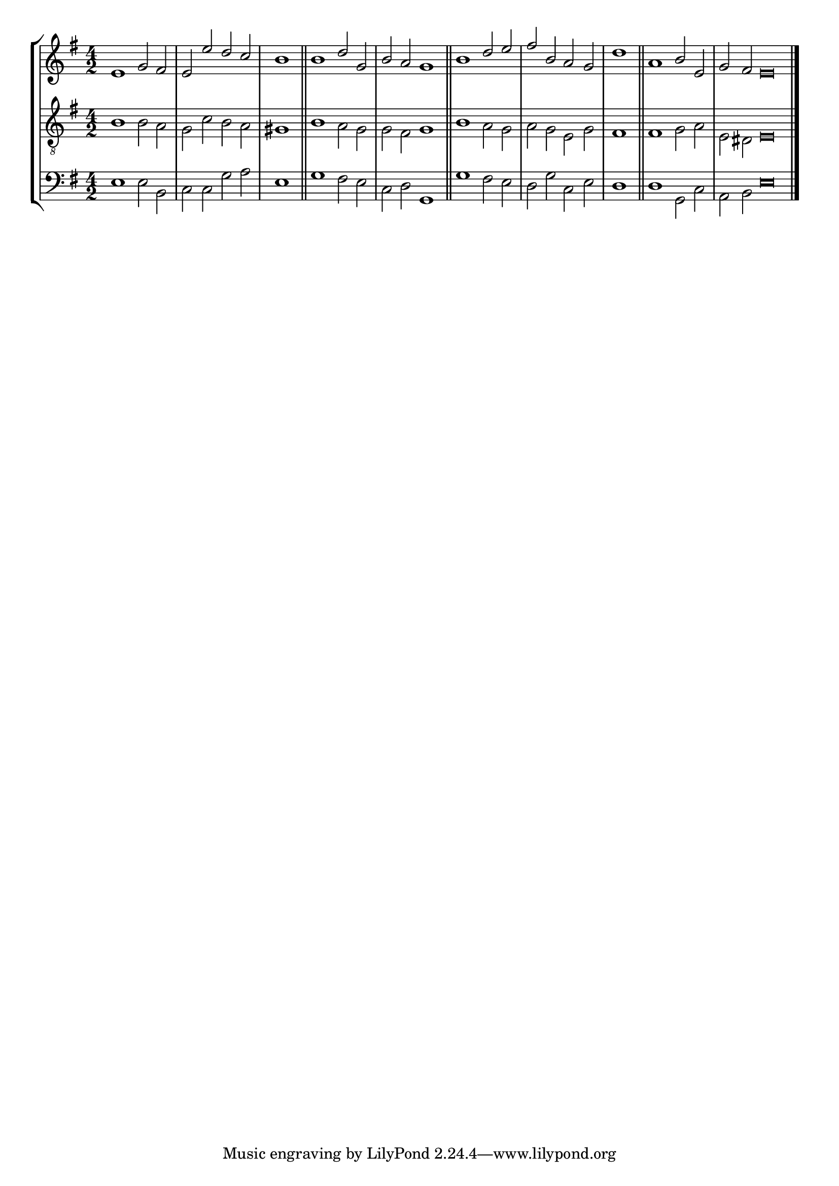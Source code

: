 tuneTitle = "St. Mary's Tune"
tuneMeter = "C.M."
author = ""
voiceFontSize = 0

cantusMusic = {
  \clef treble
  \key e \minor
  \autoBeamOff
  \time 4/2
  \relative c' {
    \override Staff.NoteHead.style = #'baroque
    \set Score.tempoHideNote = ##t \tempo 4 = 120
    \override Staff.TimeSignature #'break-visibility = ##(#f #f #f) 
    \set fontSize = \voiceFontSize
    e1 g2 fis e e' d c \time 2/2 b1 \bar "||"
    \time 4/2 b1 d2 g, b a g1 \bar "||"
    b1 d2 e fis b, a g \time 2/2 d'1 \bar "||"
    \time 4/2 a1 b2 e, \time 6/2 g fis e\breve \bar "|."
  }
}

mediusMusic = {
  \clef "treble_8"
  \key e \minor
  \autoBeamOff
  \time 4/2
  \relative c' {
    \override Staff.NoteHead.style = #'baroque
    \override Staff.TimeSignature #'break-visibility = ##(#f #f #f)
    \set fontSize = \voiceFontSize
    b1 b2 a g c b a gis1
    b1 a2 g g fis g1
    b1 a2 g a g e g fis1
    fis1 g2 a e dis e\breve
  }
}

bassusMusic = {
  \clef bass
  \key e \minor
  \autoBeamOff
  \time 4/2
  \relative c {
    \override Staff.NoteHead.style = #'baroque
    \override Staff.TimeSignature #'break-visibility = ##(#f #f #f) 
    \set fontSize = \voiceFontSize
    e1 e2 b c c g' a e1
    g1 fis2 e c d g,1
    g'1 fis2 e d g c, e d1
    d1 g,2 c a b e\breve
  }
}

\score
{
  \header {
    poet = \markup { \typewriter { \author } }
    instrument = \markup { \typewriter { #(string-append tuneTitle ". ") }
			   \tuneMeter }
    tagline = ""
  }

  <<
    \new StaffGroup {
      <<
	\new Staff = "cantus" {
	  <<
	    \new Voice = "one" { \stemUp \slurUp \tieUp \cantusMusic }
	  >>
	}
	\new Staff = "medius" {
	  <<
	    \new Voice = "two" { \stemDown \slurDown \tieDown \mediusMusic }
	  >>
	}
	\new Staff = "bassus" {
	  <<
	    \new  Voice = "four" { \stemDown \slurDown \tieDown \bassusMusic }
	  >>
	}
      >>
    }
    
  >>

  \layout {
    \context {
      \override VerticalAxisGroup #'minimum-Y-extent = #'(0 . 0)
    }
    \context {
      \Lyrics
      \override LyricText #'font-size = #-1
    }
    \context {
      \Score
      \remove "Bar_number_engraver"
    }
    indent = 0 \cm
  }
  \midi { }
}


